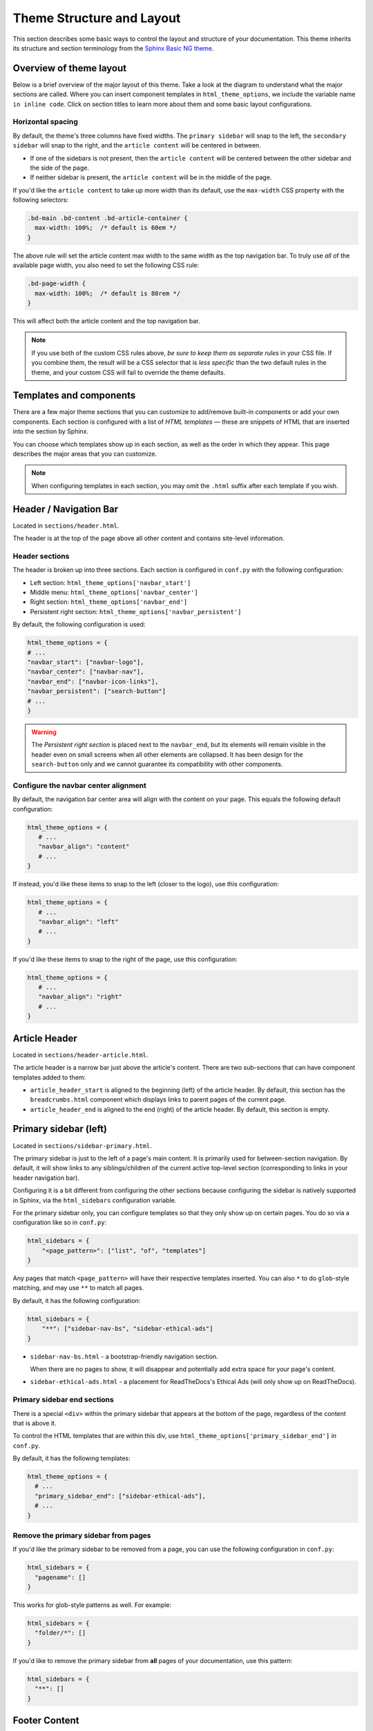 ==========================
Theme Structure and Layout
==========================

This section describes some basic ways to control the layout and structure of your documentation.
This theme inherits its structure and section terminology from the `Sphinx Basic NG theme <https://sphinx-basic-ng.readthedocs.io/en/latest/>`__.

Overview of theme layout
========================

Below is a brief overview of the major layout of this theme.
Take a look at the diagram to understand what the major sections are called.
Where you can insert component templates in ``html_theme_options``, we include the variable name ``in inline code``.
Click on section titles to learn more about them and some basic layout configurations.

.. The directives below generate a grid-like layout that mimics the structure of this theme.
.. It uses Sphinx Design grids: https://sphinx-design.readthedocs.io/en/latest/grids.html

.. raw:: html

    <style>
    .content {
        min-height: 14rem;
        justify-content: space-between;
        display: flex;
        flex-direction: column;
    }
    </style>

.. grid::
    :gutter: 0
    :class-container: sd-text-center

    .. grid-item::
        :padding: 2
        :outline:
        :columns: 12

        .. grid::
            :margin: 0

            .. grid-item::
                :padding: 2
                :columns: 12

                .. button-ref:: layout-header
                    :color: primary
                    :outline:

            .. grid-item::
                :padding: 2
                :columns: 3

                Logo

                ``navbar_start``

            .. grid-item::
                :padding: 2
                :columns: 6

                Section links

                ``navbar_center``

            .. grid-item::
                :padding: 2
                :columns: 3

                Components

                ``navbar_end``

    .. grid-item::
        :padding: 2
        :outline:
        :columns: 4
        :class: primary-sidebar

        .. button-ref:: layout-sidebar-primary
            :color: primary
            :outline:

            Primary Sidebar

        Links between pages in the active section.

        ``sidebars``

        ``primary_sidebar_end``

    .. grid-item::
        :columns: 8

        .. grid::
            :margin: 0
            :gutter: 0

            .. grid-item::
                :class: content
                :padding: 2
                :columns: 6
                :outline:

                .. button-ref:: layout-article-header
                    :color: primary
                    :outline:

                    Article Header

                ``article_header_start``
                ``article_header_end``

                **Article Content**

                .. button-ref:: layout-article-footer
                    :color: primary
                    :outline:

                    Article Footer

                ``article_footer_items``
                ``prev_next_area``

            .. grid-item::
                :padding: 2
                :columns: 6
                :outline:
                :class: sidebar-secondary

                .. button-ref:: layout-sidebar-secondary
                    :color: primary
                    :outline:

                    Secondary Sidebar

                Within-page header links

                ``secondary_sidebar_items``

        .. grid::
            :margin: 0
            :gutter: 0
            :outline:

            .. grid-item::
                :padding: 2
                :columns: 12
                :class: footer-content

                .. button-ref:: layout-footer-content
                    :color: primary
                    :outline:

                    Footer content

                ``content_footer_items``

    .. grid-item::
        :padding: 2
        :outline:
        :columns: 12
        :class: footer

        .. button-ref:: layout-footer
            :color: primary
            :outline:

            Footer

        ``footer_start``
        ``footer_end``

Horizontal spacing
------------------

By default, the theme's three columns have fixed widths.
The ``primary sidebar`` will snap to the left, the ``secondary sidebar`` will snap to the right, and the ``article content`` will be centered in between.

- If one of the sidebars is not present, then the ``article content`` will be centered between the other sidebar and the side of the page.
- If neither sidebar is present, the ``article content`` will be in the middle of the page.

If you'd like the ``article content`` to take up more width than its default, use the ``max-width`` CSS property with the following selectors:

.. code-block:: css

   .bd-main .bd-content .bd-article-container {
     max-width: 100%;  /* default is 60em */
   }

The above rule will set the article content max width to the same width as the top navigation bar.
To truly use *all* of the available page width, you also need to set the following CSS rule:

.. code-block:: css

    .bd-page-width {
      max-width: 100%;  /* default is 88rem */
    }

This will affect both the article content and the top navigation bar.

.. note::

    If you use both of the custom CSS rules above, *be sure to keep them as separate
    rules* in your CSS file.
    If you combine them, the result will be a CSS selector that is *less specific*
    than the two default rules in the theme, and your custom CSS will fail to
    override the theme defaults.


Templates and components
========================

There are a few major theme sections that you can customize to add/remove
built-in components or add your own components. Each section is configured with a
list of *HTML templates* — these are snippets of HTML that are inserted into
the section by Sphinx.

You can choose which templates show up in each section, as well as the order in
which they appear. This page describes the major areas that you can customize.

.. note::

   When configuring templates in each section, you may omit the ``.html``
   suffix after each template if you wish.


.. _layout-header:

Header / Navigation Bar
=======================

Located in ``sections/header.html``.

The header is at the top of the page above all other content and contains site-level information.

Header sections
---------------

The header is broken up into three sections.
Each section is configured in ``conf.py`` with the following configuration:

- Left section: ``html_theme_options['navbar_start']``
- Middle menu: ``html_theme_options['navbar_center']``
- Right section: ``html_theme_options['navbar_end']``
- Persistent right section: ``html_theme_options['navbar_persistent']``

By default, the following configuration is used:

.. code-block:: python

   html_theme_options = {
   # ...
   "navbar_start": ["navbar-logo"],
   "navbar_center": ["navbar-nav"],
   "navbar_end": ["navbar-icon-links"],
   "navbar_persistent": ["search-button"]
   # ...
   }

.. warning::

    The *Persistent right section* is placed next to the ``navbar_end``, but its elements will remain visible in the header even on small screens when all other elements are collapsed. It has been design for the ``search-button`` only and we cannot guarantee its compatibility with other components.

Configure the navbar center alignment
-------------------------------------

By default, the navigation bar center area will align with the content on your
page. This equals the following default configuration:

.. code-block:: python

   html_theme_options = {
      # ...
      "navbar_align": "content"
      # ...
   }

If instead, you'd like these items to snap to the left (closer to the logo), use this
configuration:

.. code-block:: python

   html_theme_options = {
      # ...
      "navbar_align": "left"
      # ...
   }

If you'd like these items to snap to the right of the page, use this configuration:

.. code-block:: python

   html_theme_options = {
      # ...
      "navbar_align": "right"
      # ...
   }


.. _layout-article-header:

Article Header
==============

Located in ``sections/header-article.html``.

The article header is a narrow bar just above the article's content.
There are two sub-sections that can have component templates added to them:

- ``article_header_start`` is aligned to the beginning (left) of the article header.
  By default, this section has the ``breadcrumbs.html`` component which displays links to parent pages of the current page.
- ``article_header_end`` is aligned to the end (right) of the article header.
  By default, this section is empty.

.. _layout-sidebar-primary:

Primary sidebar (left)
======================

Located in ``sections/sidebar-primary.html``.

The primary sidebar is just to the left of a page's main content.
It is primarily used for between-section navigation.
By default, it will show links to any siblings/children of the current active top-level section (corresponding to links in your header navigation bar).

Configuring it is a bit different from configuring the other sections because configuring the sidebar is natively supported in Sphinx, via the ``html_sidebars`` configuration variable.

For the primary sidebar only, you can configure templates so that they only show
up on certain pages. You do so via a configuration like so in ``conf.py``:

.. code-block:: python

    html_sidebars = {
        "<page_pattern>": ["list", "of", "templates"]
    }

Any pages that match ``<page_pattern>`` will have their respective templates
inserted. You can also ``*`` to do ``glob``-style matching, and may use ``**``
to match all pages.

By default, it has the following configuration:

.. code-block:: python

    html_sidebars = {
        "**": ["sidebar-nav-bs", "sidebar-ethical-ads"]
    }

- ``sidebar-nav-bs.html`` - a bootstrap-friendly navigation section.

  When there are no pages to show, it will disappear and potentially add extra space for your page's content.

- ``sidebar-ethical-ads.html`` - a placement for ReadTheDocs's Ethical Ads (will only show up on ReadTheDocs).

Primary sidebar end sections
----------------------------

There is a special ``<div>`` within the primary sidebar that appears at the
bottom of the page, regardless of the content that is above it.

To control the HTML templates that are within this div, use
``html_theme_options['primary_sidebar_end']`` in ``conf.py``.

By default, it has the following templates:

.. code-block:: python

    html_theme_options = {
      # ...
      "primary_sidebar_end": ["sidebar-ethical-ads"],
      # ...
    }

Remove the primary sidebar from pages
-------------------------------------

If you'd like the primary sidebar to be removed from a page, you can use the
following configuration in ``conf.py``:

.. code-block:: python

   html_sidebars = {
     "pagename": []
   }

This works for glob-style patterns as well. For example:

.. code-block:: python

   html_sidebars = {
     "folder/*": []
   }

If you'd like to remove the primary sidebar from **all** pages of your documentation,
use this pattern:

.. code-block:: python

   html_sidebars = {
     "**": []
   }

.. _layout-footer-content:

Footer Content
==============

Located in ``sections/footer-content.html``.

The footer content is a narrow bar spanning the article's content and the secondary sidebar.
It does not contain anything immediately viewable to the reader but is kept as a placeholder in case theme developers wish to re-use it in the future.


.. _layout-sidebar-secondary:

Secondary Sidebar (right)
=========================

Located in ``sections/sidebar-secondary.html``.

The in-page sidebar is just to the right of a page's article content and is
configured in ``conf.py`` with ``html_theme_options['secondary_sidebar_items']``.

By default, it has the following templates:

.. code-block:: python

    html_theme_options = {
      # ...
      "secondary_sidebar_items": ["page-toc", "edit-this-page", "sourcelink"],
      # ...
    }

To learn how to further customize or remove the secondary sidebar, please check :doc:`page-toc`.

.. _layout-article-footer:

Article Footer
==============

Located in ``sections/footer-article.html``.

The article footer exists just below your page's article. By default, It does not contain anything immediately viewable to the reader, but is kept as a placeholder for custom or built-in templates.

.. code-block:: python

    html_theme_options = {
      # ...
      "article_footer_items": [],
      # ...
    }

Hide the previous and next buttons
----------------------------------

By default, each page of your site will have "previous" and "next" buttons
at the bottom displayed in the ``prev_next_area``. You can hide these buttons with the following configuration:

.. code:: python

   html_theme_options = {
     "show_prev_next": False
   }


Content Footer
==============

Located in ``sections/footer-content.html``.

The content footer exists below your page's article and secondary sidebar.
By default it is empty, but you can add templates to it with the following configuration:

.. code-block:: python

    html_theme_options = {
      # ...
      "content_footer_items": ["your-template.html"],
      # ...
    }

.. _layout-footer:

Footer
======

Located in ``sections/footer.html``.

The footer is just below a page's main content, and is configured in ``conf.py``
with ``html_theme_options['footer_start']``, ``html_theme_options['footer_center']`` and ``html_theme_options['footer_end']``.

By default, ``footer_center`` is empty, and ``footer_start`` and ``footer_end`` have the following templates:

.. code-block:: python

    html_theme_options = {
      #...
      "footer_start": ["copyright", "sphinx-version"],
      "footer_end": ["theme-version"]
      #...
    }

Within each subsection, components will stack **vertically**.
If you'd like them to stack **horizontally** use a custom CSS rule like the following:

.. code-block:: css

   .footer-items__start, .footer-items__end {
     flex-direction: row;
   }

Built-in components to insert into sections
===========================================

Below is a list of built-in templates that you can insert into any section.
Note that some of them may have CSS rules that assume a specific section (and
will be named accordingly).

.. component-list::


Add your own HTML templates to theme sections
=============================================

If you'd like to add your own custom template to any of these sections, you
could do so with the following steps:

1. Create an HTML file in a folder called ``_templates``. For example, if
   you wanted to display the version of your documentation using a Jinja
   template, you could create a file: ``_templates/version.html`` and put the
   following in it:

   .. code-block:: html

      <!-- This will display the version of the docs -->
      {{ version }}

2. Now add the file to your menu items for one of the sections above. For example:

   .. code-block:: python

      html_theme_options = {
      # ...
      "navbar_start": ["navbar-logo", "version"],
      # ...
      }

Build date
==========

By default this theme does not display the build date even when Sphinx's `html_last_updated_fmt <https://www.sphinx-doc.org/en/master/usage/configuration.html#confval-html_last_updated_fmt>`__ variable is set. If you want the build date displayed, the theme includes a :code:`last-updated` template that you can add to one of the page regions in your ``conf.py``. For example:

.. code-block:: python
    :caption: conf.py

    html_theme_options = {
        "content_footer_items": ["last-updated"],
        # other settings...
    }

If you do specify ``html_last_updated_fmt`` but don't include the :code:`last-updated` template, the theme will still write the build date into a ``meta`` tag in the HTML header, which can be inspected by viewing the page source or extracted with an HTML parser. The tag will look like:

.. code-block:: html

    <meta name="docbuild:last-update" content="Aug 15, 2023">

The tag's ``content`` attribute will follow the format specified in the ``html_last_updated_fmt`` configuration variable.

